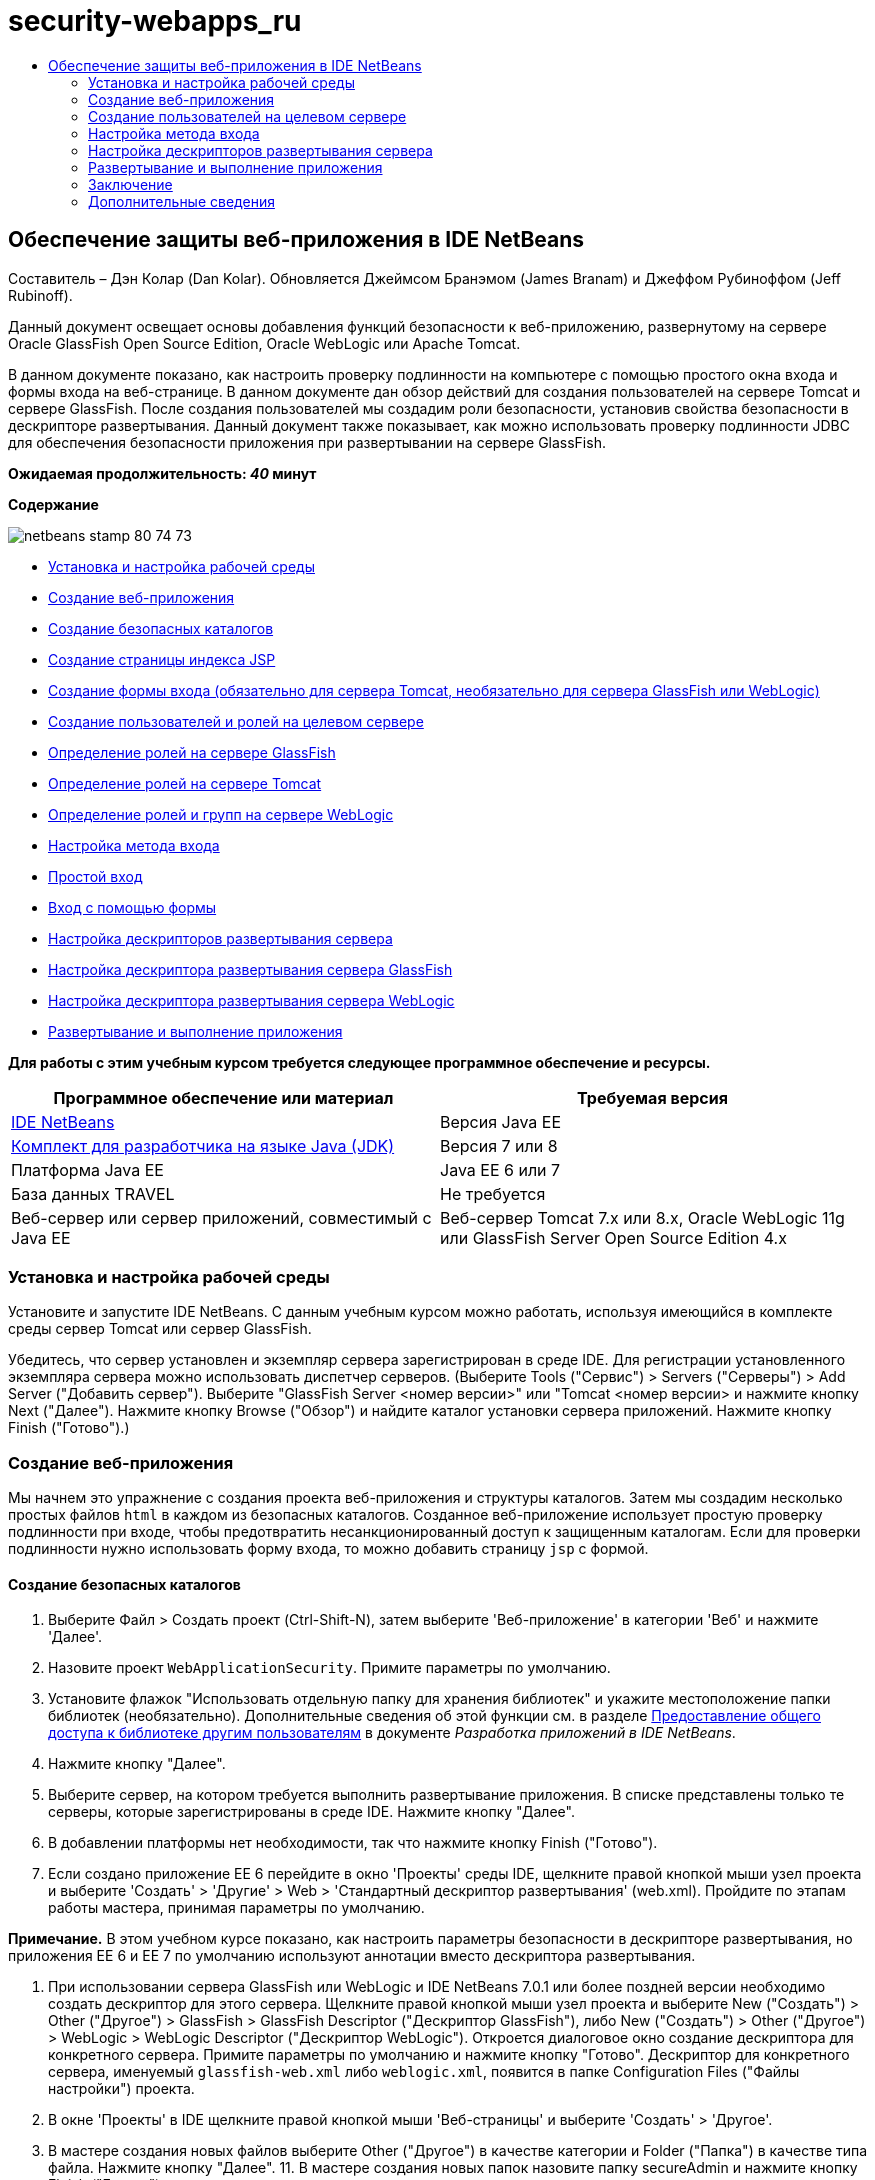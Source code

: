 // 
//     Licensed to the Apache Software Foundation (ASF) under one
//     or more contributor license agreements.  See the NOTICE file
//     distributed with this work for additional information
//     regarding copyright ownership.  The ASF licenses this file
//     to you under the Apache License, Version 2.0 (the
//     "License"); you may not use this file except in compliance
//     with the License.  You may obtain a copy of the License at
// 
//       http://www.apache.org/licenses/LICENSE-2.0
// 
//     Unless required by applicable law or agreed to in writing,
//     software distributed under the License is distributed on an
//     "AS IS" BASIS, WITHOUT WARRANTIES OR CONDITIONS OF ANY
//     KIND, either express or implied.  See the License for the
//     specific language governing permissions and limitations
//     under the License.
//

= security-webapps_ru
:jbake-type: page
:jbake-tags: old-site, needs-review
:jbake-status: published
:keywords: Apache NetBeans  security-webapps_ru
:description: Apache NetBeans  security-webapps_ru
:toc: left
:toc-title:

== Обеспечение защиты веб-приложения в IDE NetBeans

Составитель – Дэн Колар (Dan Kolar). Обновляется Джеймсом Бранэмом (James Branam) и Джеффом Рубиноффом (Jeff Rubinoff).

Данный документ освещает основы добавления функций безопасности к веб-приложению, развернутому на сервере Oracle GlassFish Open Source Edition, Oracle WebLogic или Apache Tomcat.

В данном документе показано, как настроить проверку подлинности на компьютере с помощью простого окна входа и формы входа на веб-странице. В данном документе дан обзор действий для создания пользователей на сервере Tomcat и сервере GlassFish. После создания пользователей мы создадим роли безопасности, установив свойства безопасности в дескрипторе развертывания. Данный документ также показывает, как можно использовать проверку подлинности JDBC для обеспечения безопасности приложения при развертывании на сервере GlassFish.

*Ожидаемая продолжительность: _40_ минут*

*Содержание*

image:netbeans-stamp-80-74-73.png[title="Содержимое этой страницы применимо к IDE NetBeans 7.2, 7.3, 7.4 и 8.0"]

* link:#Exercise_0[Установка и настройка рабочей среды]
* link:#Creating_Web_App[Создание веб-приложения]
* link:#createdir[Создание безопасных каталогов]
* link:#indexpage[Создание страницы индекса JSP]
* link:#loginform[Создание формы входа (обязательно для сервера Tomcat, необязательно для сервера GlassFish или WebLogic)]
* link:#Creating_users_roles[Создание пользователей и ролей на целевом сервере]
* link:#SJSAS[Определение ролей на сервере GlassFish]
* link:#Tomcat[Определение ролей на сервере Tomcat]
* link:#wl[Определение ролей и групп на сервере WebLogic]
* link:#Basic_login_config[Настройка метода входа]
* link:#Basic[Простой вход]
* link:#Form[Вход с помощью формы]
* link:#sec-dd[Настройка дескрипторов развертывания сервера]
* link:#gf-dd[Настройка дескриптора развертывания сервера GlassFish]
* link:#wl-dd[Настройка дескриптора развертывания сервера WebLogic]
* link:#Deploy_run[Развертывание и выполнение приложения]

*Для работы с этим учебным курсом требуется следующее программное обеспечение и ресурсы.*

|===
|Программное обеспечение или материал |Требуемая версия 

|link:https://netbeans.org/downloads/index.html[IDE NetBeans] |Версия Java EE 

|link:http://www.oracle.com/technetwork/java/javase/downloads/index.html[Комплект для разработчика на языке Java (JDK)] |Версия 7 или 8 

|Платформа Java EE |Java EE 6 или 7 

|База данных TRAVEL |Не требуется 

|Веб-сервер или сервер приложений, совместимый с Java EE |Веб-сервер Tomcat 7.x или 8.x, Oracle WebLogic 11g или
GlassFish Server Open Source Edition 4.x 
|===

=== Установка и настройка рабочей среды

Установите и запустите IDE NetBeans. С данным учебным курсом можно работать, используя имеющийся в комплекте среды сервер Tomcat или сервер GlassFish.

Убедитесь, что сервер установлен и экземпляр сервера зарегистрирован в среде IDE. Для регистрации установленного экземпляра сервера можно использовать диспетчер серверов. (Выберите Tools ("Сервис") > Servers ("Серверы") > Add Server ("Добавить сервер"). Выберите "GlassFish Server <номер версии>" или "Tomcat <номер версии> и нажмите кнопку Next ("Далее"). Нажмите кнопку Browse ("Обзор") и найдите каталог установки сервера приложений. Нажмите кнопку Finish ("Готово").)

=== Создание веб-приложения

Мы начнем это упражнение с создания проекта веб-приложения и структуры каталогов. Затем мы создадим несколько простых файлов `html` в каждом из безопасных каталогов. Созданное веб-приложение использует простую проверку подлинности при входе, чтобы предотвратить несанкционированный доступ к защищенным каталогам. Если для проверки подлинности нужно использовать форму входа, то можно добавить страницу `jsp` с формой.

==== Создание безопасных каталогов

1. Выберите Файл > Создать проект (Ctrl-Shift-N), затем выберите 'Веб-приложение' в категории 'Веб' и нажмите 'Далее'.
2. Назовите проект `WebApplicationSecurity`. Примите параметры по умолчанию.
3. Установите флажок "Использовать отдельную папку для хранения библиотек" и укажите местоположение папки библиотек (необязательно). Дополнительные сведения об этой функции см. в разделе link:http://www.oracle.com/pls/topic/lookup?ctx=nb8000&id=NBDAG455[Предоставление общего доступа к библиотеке другим пользователям] в документе _Разработка приложений в IDE NetBeans_.
4. Нажмите кнопку "Далее".
5. Выберите сервер, на котором требуется выполнить развертывание приложения. В списке представлены только те серверы, которые зарегистрированы в среде IDE. Нажмите кнопку "Далее".
6. В добавлении платформы нет необходимости, так что нажмите кнопку Finish ("Готово").
7. Если создано приложение EE 6 перейдите в окно 'Проекты' среды IDE, щелкните правой кнопкой мыши узел проекта и выберите 'Создать' > 'Другие' > Web > 'Стандартный дескриптор развертывания' (web.xml). Пройдите по этапам работы мастера, принимая параметры по умолчанию.

*Примечание.* В этом учебном курсе показано, как настроить параметры безопасности в дескрипторе развертывания, но приложения EE 6 и EE 7 по умолчанию используют аннотации вместо дескриптора развертывания.

8. При использовании сервера GlassFish или WebLogic и IDE NetBeans 7.0.1 или более поздней версии необходимо создать дескриптор для этого сервера. Щелкните правой кнопкой мыши узел проекта и выберите New ("Создать") > Other ("Другое") > GlassFish > GlassFish Descriptor ("Дескриптор GlassFish"), либо New ("Создать") > Other ("Другое") > WebLogic > WebLogic Descriptor ("Дескриптор WebLogic"). Откроется диалоговое окно создание дескриптора для конкретного сервера. Примите параметры по умолчанию и нажмите кнопку "Готово". Дескриптор для конкретного сервера, именуемый `glassfish-web.xml` либо `weblogic.xml`, появится в папке Configuration Files ("Файлы настройки") проекта.
9. В окне 'Проекты' в IDE щелкните правой кнопкой мыши 'Веб-страницы' и выберите 'Создать' > 'Другое'.
10. В мастере создания новых файлов выберите Other ("Другое") в качестве категории и Folder ("Папка") в качестве типа файла. Нажмите кнопку "Далее".
11. 
В мастере создания новых папок назовите папку secureAdmin и нажмите кнопку Finish ("Готово").

Папка secureAdmin появится в окне Projects ("Проекты"), в папке Web Pages ("Веб-страницы").
12. Повторите 3 предыдущих действия для создания еще одной папки, именуемой secureUser.
13. Создайте новый файл `html` в папке secureUser. Для этого щелкните правой кнопкой мыши папку secureUser в окне 'Проекты' и выберите Создать > Другие.
14. В категории 'Другие' выберите тип файла HTML. Нажмите кнопку "Далее".
15. Назовите новый файл pageU и нажмите кнопку Finish ("Готово").

При нажатии этой кнопки файл `pageU.html` откроется в редакторе файлов исходного кода.

16. В редакторе файлов исходного кода замените существующий код в файле `pageU.html` следующим кодом.[html-tag]#<html>
   <head>
      <title>#
[source,xml]
----

User secure area[html-tag]#</title>
   </head>
   <body>
      <h1>#User Secure Area[html-tag]#</h1>
   </body>
</html>#
----
17. Щелкните правой кнопкой мыши папку secureAdmin и создайте новый файл`html` под названием pageA.
18. В редакторе файлов исходного кода замените существующий код в `pageA.html` следующим кодом.[html-tag]#<html>
   <head>
      <title>#
[source,xml]
----

Admin secure area[html-tag]#</title>
   </head>
   <body>
      <h1>#Admin secure area[html-tag]#</h1>
   </body>
</html>#
----

==== Создание страницы индекса JSP

Теперь мы создадим страницу индекса JSP, содержащую ссылки на безопасные области. Если пользователь щелкнет такую ссылку, у него будут запрошены имя пользователя и пароль. В случае использования простого входа будет выведено окно входа по умолчанию используемого браузера. В случае использования страницы формы входа пользователь вводит имя пользователя и пароль в форму.

1. Откройте `index.jsp` в редакторе файлов исходного кода и добавьте следующие ссылки на `pageA.html` и `pageU.html`:[jsp-html-tag]#<p>#
[source,xml]
----

Request a secure Admin page [jsp-html-tag]#<a# [jsp-html-argument]#href=#[jsp-xml-value]#"secureAdmin/pageA.html"#[jsp-html-tag]#>#here![jsp-html-tag]#</a></p>
<p>#Request a secure User page [jsp-html-tag]#<a# [jsp-html-argument]#href=#[jsp-xml-value]#"secureUser/pageU.html"# [jsp-html-tag]#>#here![jsp-html-tag]#</a></p>#
----
2. Сохраните изменения.

==== Создание формы входа (обязательно для сервера Tomcat, не обязательно для сервера GlassFish или WebLogic)

Если вместо простого входа желательно использовать форму входа, то можно создать страницу `jsp`, содержащую форму. После этого можно указать страницы входа и ошибки при входе, в ходе link:#Basic_login_config[настройки метода входа].

*Важно!* Для пользователей Tomcat создание формы входа обязательно.

1. В окне 'Проекты' щелкните правой кнопкой мыши папку 'Веб-страницы' и выберите 'Создать' > JSP.
2. Назовите файл `login`, оставьте значения по умолчанию для остальных полей и нажмите кнопку Finish ("Готово").
3. В редакторе файлов исходного кода вставьте следующий код между тегами `<body>` `login.jsp`.
[source,xml]
----

<[jsp-html-tag]#form# [jsp-html-argument]#action=#[jsp-xml-value]#"j_security_check"# [jsp-html-argument]#method=#[jsp-xml-value]#"POST"#[jsp-html-tag]#>#
   Username:[jsp-html-tag]#<input# [jsp-html-argument]#type=#[jsp-xml-value]#"text"# [jsp-html-argument]#name=#[jsp-xml-value]#"j_username"#[jsp-html-tag]#><br>#
   Password:[jsp-html-tag]#<input# [jsp-html-argument]#type=#[jsp-xml-value]#"password"# [jsp-html-argument]#name=#[jsp-xml-value]#"j_password"#[jsp-html-tag]#>
   <input# [jsp-html-argument]#type=#[jsp-xml-value]#"submit"# [jsp-html-argument]#value=#[jsp-xml-value]#"Login"#[jsp-html-tag]#>
</form>#
----
4. Создайте новый файл `html` под названием `loginError.html` в папке Web Pages ("Веб-страницы"). Это простая страница ошибки.
5. В редакторе файлов исходного кода замените существующий код в `loginError.html` следующим кодом.[html-tag]#<html>
    <head>
        <title>#
[source,xml]
----

Login Test: Error logging in[html-tag]#</title>
    </head>
    <body>
        <h1>#Error Logging In[html-tag]#</h1>
        <br/>
    </body>
</html>#
----

=== Создание пользователей на целевом сервере

Чтобы в веб-приложениях можно было использовать безопасность на основе проверки подлинности с помощью имени пользователя и пароля (простой вход или вход на основе формы), для целевого пользователя необходимо определить пользователей и соответствующие роли для них. Для входа в систему на сервере на этом сервере должна существовать учетная запись пользователя.

Определения пользователей и ролей варьируются в зависимости от указанного целевого сервера. В данном руководстве для тестирования параметров безопасности используются определения `admin` и `user`. Необходимо подтвердить, что эти пользователи существуют на соответствующих серверах и что им назначены соответствующие роли.

==== Определение пользователей на сервере GlassFish

В этом сценарии нам нужно использовать консоль администрирования сервера GlassFish для создания двух новых пользователей, `user` и `admin`. У пользователя `user` будет ограниченный доступ к приложению, а у пользователя `admin` – права администратора.

1. Откройте консоль администрирования. Для этого перейдите в окно 'Службы' среды IDE и щелкните правой кнопкой мыши Серверы > Сервер GlassFish > Просмотр консоли администратора домена. В окне браузера откроется страница входа в систему сервера GlassFish. Для доступа к консоли администрирования необходимо войти, используя имя и пароль администратора.

*Примечание.* До получения доступа к консоли администрирования необходимо запустить сервер приложений. Чтобы запустить сервер, щелкните правой кнопкой мыши узел сервера GlassFish и выберите 'Пуск'.

2. В консоли администрирования перейдите к Configurations ("Настройки") > server-config > Security ("Безопасность") > Realms ("Области") > File ("Файл"). Откроется панель редактирования области.
image:edit-realm.png[]
3. Нажмите кнопку Manage Users ("Управлять пользователями") наверху панели редактирования области. Откроется панель File Users ("Пользователи файла").
image:file-users.png[]
4. Нажмите кнопку New ("Создать"). Откроется панель New File Realm User ("Новый пользователь области файла"). Введите `user` в качестве идентификатора пользователя и `userpw01` в качестве пароля. Нажмите кнопку "ОК".
5. Выполните приведенные выше действия, чтобы создать пользователя `admin` с паролем `adminpw1` в области `file`.

==== Определение ролей и пользователей на сервере Tomcat

При использовании Tomcat 7 создается пользователь с ролью сценария диспетчера и пароль для этого пользователя при регистрации сервера в IDE NetBeans.

Базовые пользователи и роли для сервера Tomcat содержатся в `tomcat-users.xml`. Файл `tomcat-users.xml` можно найти в каталоге `_<CATALINA_BASE>_\conf`.

*Примечание.* Расположение CATALINA_BASE можно определить, щелкнув правой кнопкой мыши узел сервера Tomcat в окне 'Службы' и выбрав 'Свойства'. Откроется окно свойств сервера. CATALINA_BASE расположен во вкладке Connection ("Подключение").

image:tomcat-properties.png[] image:catalina-base.png[]

*Примечание.* Если Tomcat 6 используется вместе с более ранними версиями IDE, этот сервер имеет `ide`, определенные пользователем с помощью пароля и администратора и диспетчера ролей. Пароль для пользователя `ide` создается при установке Tomcat 6. Пароль для пользователя `ide` можно изменить, либо скопировать его в `tomcat-users.xml`.

*Для добавления пользователей в Tomcat выполните следующие действия.*

1. Откройте в редакторе `_<CATALINA_BASE>_/conf/tomcat-users.xml`.
2. Добавьте роль под названием `AdminRole`.
[source,xml]
----

<role rolename="AdminRole"/>
----
3. Добавьте роль под названием `UserRole`.
[source,xml]
----

<role rolename="UserRole"/>
----
4. Добавьте пользователя с именем `admin`, паролем `adminpw1` и ролью `AdminRole`.
[source,xml]
----

<user username="admin" password="adminpw1" roles="AdminRole"/>
----
5. Добавьте пользователя с именем `user`, паролем `userpw01` и ролью `UserRole`.
[source,xml]
----

<user username="user" password="userpw01" roles="UserRole"/>
----

Файл `tomcat-users.xml` теперь выглядит следующим образом:

[source,xml]
----

<tomcat-users>
<!--
  <role rolename="tomcat"/>
  <role rolename="role1"/>
  <user username="tomcat" password="tomcat" roles="tomcat"/>
  <user username="both" password="tomcat" roles="tomcat,role1"/>
  <user username="role1" password="tomcat" roles="role1"/>
-->
...
<role rolename="AdminRole"/>
<role rolename="UserRole"/>
<user username="user" password="userpw01" roles="UserRole"/>
<user username="admin" password="adminpw1" roles="AdminRole"/>
[User with manager-script role, defined when Tomcat 7 was registered with the IDE]
...
</tomcat-users>
----

==== Определение ролей и групп на сервере WebLogic

В этой ситуации нам нужно использовать консоль администрирования сервера WebLogic для создания двух новых пользователей, `user` и `admin`. Добавьте этих пользователей к группам `userGroup` и `adminGroup` соответственно. Позже можно будет назначить роли безопасности для этих групп. У `userGroup` будет ограниченный доступ к приложению, а у `adminGroup` – права администратора.

Общие инструкции по добавлению пользователей и групп к серверу Web Logic можно найти в link:http://download.oracle.com/docs/cd/E21764_01/apirefs.1111/e13952/taskhelp/security/ManageUsersAndGroups.html[Интерактивной справке по консоли администрирования] WebLogic.

*Чтобы добавить пользователей и группы "user" и "admin" к WebLogic, выполните следующие действия:*

1. Откройте консоль администрирования, перейдя в окно 'Службы' среды IDE и щелкнув правой кнопкой мыши 'Серверы' > 'Сервер WebLogic' > 'Просмотр консоли администратора'. В окне браузера откроется страница входа в систему сервера GlassFish. Для доступа к консоли администрирования необходимо войти, используя имя и пароль администратора.

*Примечание.* До получения доступа к консоли администрирования необходимо запустить сервер приложений. Чтобы запустить сервер, щелкните правой кнопкой мыши узел сервера WebLogic и выберите 'Пуск'.

2. В левой панели выберите Security Realms ("Области безопасности"). Откроется страница сводки областей безопасности.
3. На этой странице выберите имя области безопасности (имя по умолчанию – "myrealm"). Откроется страница Settings for Realm Name ("Настройки имени области").
4. На этой странице выберите Users and Groups ("Пользователи и группы") > Users ("Пользователи"). Появится таблица пользователей.
5. В таблице пользователей щелкните New ("Создать"). Откроется страница создания нового пользователя.
6. Введите там имя "user" и пароль "userpw01". Если хочется, введите описание пользователя. Примите поставщика проверки подлинности по умолчанию.
image:wl-admin-newuser.png[]
7. Нажмите кнопку "ОК". Мы вернемся к таблице пользователей.
8. Щелкните New ("Создать") и добавьте пользователя с именем"admin" и паролем "admin1".
9. Откройте вкладку Groups ("Группы"). Появится таблица групп.
10. Нажмите кнопку New ("Создать"). Откроется окно создания новой группы.
11. Назовите группу userGroup. Примите поставщика по умолчанию и нажмите кнопку "OK". Это вернет нас к таблице групп.
12. Щелкните New ("Создать") и создайте группу adminGroup.
13. Откройте вкладку Users ("Пользователи") для следующей процедуры.

Теперь добавьте пользователя `admin` к `adminGroup` и пользователя `user` к `userGroup`.

Для добавления пользователей к группам:

1. На вкладке Users ("Пользователи") щелкните пользователя `admin`. Откроется страница параметров пользователя.
2. На этой странице откройте вкладку Groups ("Группы").
3. В таблице Parent Groups: Available: ("Родительские группы: Доступные") выберите `adminGroup`.
4. Щелкните стрелку вправо >. `adminGroup` появится в таблице Parent Groups: Chosen: ("Родительские группы: Выбранные:").
image:wl-admin-usersettings.png[]
5. Нажмите кнопку "Сохранить".
6. Вернитесь на вкладку Users ("Пользователи").
7. Щелкните пользователя `user` и добавьте его к `userGroup`.

=== Настройка метода входа

При настройке метода входа для приложения для проверки подлинности при простом входе можно использовать окно входа, предоставляемое браузером. Либо можно создать веб-страницу с формой входа. Оба типа проверки подлинности при входе основаны на использовании имени пользователя/пароля.

Для настройки входа следует создать _ограничения безопасности_ и назначить роли этим ограничениям безопасности. Ограничения безопасности определяют набор файлов. При назначении роли ограничению безопасности пользователи с этой ролью получат доступ к набору файлов, определенных ограничением. Для примера, в этом учебном курсе мы назначаем AdminRole ограничению AdminConstraint, а ограничению UserConstraint – и UserRole и AdminRole. Это означает, что у пользователей с AdminRole будет доступ к файлам и для администраторов и для простых пользователей, а у пользователей с UserRole – только к файлам для пользователей.

*Примечание.* Доступ с отдельной ролью администратора к файлам пользователя предоставляется редко. Как вариант, можно назначить UserConstraint только UserRole, а на стороне сервера предоставить AdminRole конкретным пользователям, которые также являются администраторы. Лучший способ предоставления доступа зависит от конкретной ситуации.

Настройка метода входа для приложения выполняется посредством настройки `web.xml`. Файл `web.xml` может быть найден в каталоге Configuration Files ("Файлы конфигурации") окна Projects ("Проекты").

==== Простой вход

При использовании простого входа окно входа предоставляется браузером. Для доступа к защищенному содержимому необходимы правильные имя пользователя и пароль.

Ниже показано, как настроить простой вход для серверов GlassFish и WebLogic. Пользователям Tomcat необходимо использовать link:#form-login[форму входа].

*Для настройки простого входа выполните следующие действия.*

1. В окне 'Проекты' разверните узел 'Файлы конфигурации' и дважды щелкните `web.xml`. В визуальном редакторе откроется файл `web.xml`.
2. Щелкните Security ("Безопасность") на панели инструментов, чтобы открыть файл в представлении безопасности.
3. Разверните узел Login Configuration ("Конфигурация входа") и установите настройку входа на Basic ("Простая").

*Примечание.* Если необходимо использовать формы, выберите 'Форма', а не 'Основные' и укажите имя входа и страницы входа с ошибками.

4. Введите имя области, в зависимости от используемого сервера.
* *GlassFish:* введите `file` в поле Realm Name ("Имя области"). Это имя области по умолчанию при создании пользователей на сервере GlassFish.
* *Tomcat:* не вводите имя области.
* *WebLogic:* введите имя своей области. Областью по умолчанию является `myrealm`.
image:security-roles.png[]
5. Разверните узел Security Roles ("Роли безопасности") и нажмите кнопку Add ("Добавить") для добавления имени роли.
6. Добавьте следующие роли безопасности:
* `AdminRole`. Пользователи, добавленные к этой роли, получат доступ к каталогу `secureAdmin` на сервере.
* `UserRole`. Пользователи, добавленные к этой роли, получат доступ к каталогу `secureUser` на сервере.

*Внимание!* Имена ролей GlassFish должны начинаться с прописной буквы.

7. Создайте и настройте ограничение безопасности под названием `AdminConstraint`, выполнив следующее:
1. Щелкните Add Security Constraint ("Добавить ограничение безопасности"). Появится раздел для нового ограничения безопасности.
2. Введите `AdminConstraint` в качестве Display Name ("Отображаемое имя") нового ограничения безопасности.
image:admin-constraint.png[]
3. Нажмите кнопку "Add". Откроется диалоговое окно Add Web Resource ("Добавление веб-ресурса").
4. 
В этом диалоговом окне установите Resource Name ("Имя ресурса") на `Admin` и шаблон URL на `/secureAdmin/*`, после чего нажмите кнопку "OK". Диалоговое окно закроется.

*Примечание.* При использовании звездочки (*), пользователю предоставляется доступ ко всем файлам в этой папке.

image:addwebresource.png[]
5. Выберите Enable Authentication Constraint ("Включить ограничение проверки подлинности") и нажмите кнопку Edit ("Изменить"). Откроется диалоговое окно изменения имен роли.
6. В этом окне выберите AdminRole на левой панели, нажмите кнопку Add ("Добавить"), затем нажмите кнопку OK.

После завершения этих действий результат должен быть подобен этому рисунку:

image:constraints.png[]
8. Создайте и настройте ограничение безопасности под названием `UserConstraint`, выполнив следующее:
1. Щелкните Add Security Constraint ("Добавить ограничение безопасности"), чтобы добавить новое ограничение безопасности.
2. Введите `UserConstraint` в качестве Display Name ("Отображаемое имя") нового ограничения безопасности.
3. Нажмите кнопку Add ("Добавить") для добавления Web Resource Collection ("Коллекция веб-ресурсов").
4. В диалоговом окне добавления ресурсов установите Resource Name ("Имя ресурса") на `User` и шаблон URL на `/secureUser/*`, после чего нажмите кнопку "OK".
5. Выберите Enable Authentication Constraint ("Включить ограничение проверки подлинности") и нажмите кнопку Edit ("Изменить"), чтобы изменить поле Role Name ("Имя роли").
6. В диалоговом окне изменения имени роли выберите AdminRole и UserRole на левой панели, нажмите кнопку Add ("Добавить"), затем нажмите кнопку OK.
Примечание. Также можно задать время ожидания для сеанса в web.xml. Для настройки времени ожидания щелкните вкладку General ("Общие") визуального редактора и укажите, сколько должен продолжаться сеанс. Продолжительность по умолчанию – 30 минут.

==== Вход с помощью формы

Использование формы для входа позволяет настраивать содержимое страниц входа и ошибки входа. Этапы настройки входа с помощью формы идентичны настройке простого входа, за исключением того, что надо указать созданные страницы link:#loginform[входа и ошибки].

Настройка формы входа показана ниже:

1. В окне 'Проекты' дважды щелкните `web.xml`, расположенный в каталоге `Веб-страницы/WEB-INF`, чтобы открыть файл в Visual Editor.
2. Щелкните Security ("Безопасность") на панели инструментов, чтобы открыть файл на панели безопасности и развернуть узел Login Configuration ("Настройка входа").
3. Установите настройку входа на Form ("Форма").
4. Установите Form Login Page ("Страница входа с помощью формы"), щелкнув Browse ("Просмотр") и найдя `login.jsp`.
5. 
Установите Form Login Page ("Страница ошибки входа с помощью формы"), щелкнув Browse ("Просмотр") и найдя `loginError.html`.

image:login-forms.png[]
6. Введите имя области, в зависимости от используемого сервера.
* *GlassFish:* введите `file` в поле Realm Name ("Имя области"). Это имя области по умолчанию при создании пользователей на сервере GlassFish.
* *Tomcat:* не вводите имя области.
* *WebLogic:* введите имя своей области. Областью по умолчанию является `myrealm`.
7. Разверните узел Security Roles ("Роли безопасности") и нажмите кнопку Add ("Добавить") для добавления имени роли.
8. Добавьте следующие роли безопасности:
|===

|Роль сервера |Описание 

|AdminRole |Пользователи, добавленные к этой роли, получат доступ к каталогу `secureAdmin` на сервере. 

|UserRole |Пользователи, добавленные к этой роли, получат доступ к каталогу `secureUser` на сервере. 
|===
9. Создайте и настройте ограничение безопасности под названием `AdminConstraint`, выполнив следующее:
1. Щелкните Add Security Constraint ("Добавить ограничение безопасности"), чтобы добавить новое ограничение безопасности.
2. Введите `AdminConstraint` в качестве Display Name ("Отображаемое имя") нового ограничения безопасности.
3. Нажмите кнопку Add ("Добавить") для добавления Web Resource Collection ("Коллекция веб-ресурсов").
4. 
В этом диалоговом окне установите Resource Name ("Имя ресурса") на `Admin` и шаблон URL на `/secureAdmin/*`, после чего нажмите кнопку "OK".

*Примечание.* При использовании звездочки (*), пользователю предоставляется доступ ко всем файлам в этой папке.

image:addwebresource.png[]
5. Выберите Enable Authentication Constraint ("Включить ограничение проверки подлинности") и нажмите кнопку Edit ("Изменить"). Откроется диалоговое окно изменения имен роли.
6. В этом окне выберите AdminRole на левой панели, нажмите кнопку Add ("Добавить"), затем нажмите кнопку OK.

После завершения этих действий результат должен быть подобен этому рисунку:

image:constraints.png[]
10. Создайте и настройте ограничение безопасности под названием `UserConstraint`, выполнив следующее:
1. Щелкните Add Security Constraint ("Добавить ограничение безопасности"), чтобы добавить новое ограничение безопасности.
2. Введите `UserConstraint` в качестве Display Name ("Отображаемое имя") нового ограничения безопасности.
3. Нажмите кнопку Add ("Добавить") для добавления Web Resource Collection ("Коллекция веб-ресурсов").
4. В диалоговом окне добавления ресурсов установите Resource Name ("Имя ресурса") на `User` и шаблон URL на `/secureUser/*`, после чего нажмите кнопку "OK".
5. Выберите Enable Authentication Constraint ("Включить ограничение проверки подлинности") и нажмите кнопку Edit ("Изменить"), чтобы изменить поле Role Name ("Имя роли").
6. В диалоговом окне изменения имени роли выберите AdminRole и UserRole на левой панели, нажмите кнопку Add ("Добавить"), затем нажмите кнопку OK.
Примечание. Также можно задать время ожидания для сеанса в web.xml. Для настройки времени ожидания щелкните вкладку General ("Общие") визуального редактора и укажите, сколько должен продолжаться сеанс. Продолжительность по умолчанию – 30 минут.

=== Настройка дескрипторов развертывания сервера

В случае развертывания приложения на сервере GlassFish или WebLogic, необходимо настроить дескриптор развертывания сервера, чтобы он соответствовал ролям безопасности, определенным в `web.xml`. Дескриптор развертывания сервера указан в узле Configuration Files ("Файлы конфигурации") созданного проекта в окне Projects ("Проекты").

==== Настройка дескриптора развертывания сервера GlassFish

Дескриптор развертывания сервера GlassFish именуется `glassfish-web.xml`. Дескриптор развертывания сервера в папке Configuration Files ("Файлы конфигурации"). Если отсутствует, создайте его, щелкнув правой кнопкой мыши узел проекта и перейдя в 'Создать' > 'Другие' > GlassFish > 'Дескриптор развертывания GlassFish'. Примите все параметры по умолчанию.

Обратите внимание, что значения, введенные в `web.xml`, отображаются в `glassfish-web.xml`. Среда IDE извлекает эти значения из `web.xml` для нас.

*Для настройки дескриптора развертывания GlassFish:*

1. В окне 'Проекты' разверните узел 'Файлы конфигурации' и дважды щелкните `glassfish-web.xml`. Дескриптор развертывания `glassfish-web.xml` открывается в специальном редакторе со вкладками для дескрипторов развертывания GlassFish.

*Примечание.* Для сервера GlassFish с более поздними версиями, чем 3.1, для этого файла задается имя `sun-web.xml`.

2. Выберите вкладку Security ("Безопасность") для раскрытия ролей безопасности.
3. Выберите узел роли безопасности AdminRole, чтобы открыть страницу Security Role Mapping ("Сопоставление ролей безопасности").
4. 
Щелкните Add Principal ("Добавить участника") и введите `admin` в качестве имени участника. Нажмите кнопку "ОК".

image:add-principal.png[]
5. Выберите узел роли безопасности UserRole, чтобы открыть страницу Security Role Mapping ("Сопоставление ролей безопасности").
6. Щелкните Add Principal ("Добавить участника") и введите `user` в качестве имени участника. Нажмите кнопку "OK".
7. Сохраните изменения в `glassfish-web.xml`.

`glassfish-web.xml` также можно просматривать и редактировать в редакторе XML, щелкнув вкладку XML. Если открыть `glassfish-web.xml` в редакторе XML, то можно будет увидеть, что `glassfish-web.xml` содержит следующую информацию о сопоставлении ролей безопасности:

[xml-tag]#<security-role-mapping>
    <role-name>#
[source,xml]
----

AdminRole[xml-tag]#</role-name>
    <principal-name>#admin[xml-tag]#</principal-name>
</security-role-mapping>
<security-role-mapping>
    <role-name>#UserRole[xml-tag]#</role-name>
    <principal-name>#user[xml-tag]#</principal-name>
</security-role-mapping>#
----

==== Настройка дескриптора развертывания сервера WebLogic

Дескриптор развертывания WebLogic именуется `weblogic.xml`. На данный момент link:#gf-dd[поддержка дескрипторов развертывания GlassFish] в среде IDE не распространяется на дескрипторы развертывания WebLogic. Поэтому все изменения в `weblogic.xml` необходимо будет внести вручную.

Дескриптор развертывания сервера WebLogic в папке Configuration Files ("Файлы конфигурации"). Если отсутствует, создайте его, щелкнув правой кнопкой мыши узел проекта и перейдя в 'Создать' > 'Другие' > WebLogic > 'Дескриптор развертывания WebLogic'. Примите все параметры по умолчанию.

*Примечание.* Дополнительную информацию об обеспечении безопасности веб-приложений в WebLogic, включая декларативную и программную безопасность, можно найти в link:http://download.oracle.com/docs/cd/E21764_01/web.1111/e13711/thin_client.htm[Oracle Fusion Middleware Programming Security for Oracle WebLogic Server ("Программная безопасность Oracle Fusion Middleware для Oracle WebLogic Server")].

Для настройки дескриптора развертывания WebLogic:

1. В окне 'Проекты' разверните узел 'Файлы конфигурации' и дважды щелкните `weblogic.xml`. Дескриптор развертывания `weblogic.xml` откроется в редакторе.
2. Внутри элемента `<weblogic-web-app>` введите или скопируйте следующие элементы назначения роли безопасности:[xml-tag]#<security-role-assignment>
    <role-name>#
[source,xml]
----

AdminRole[xml-tag]#</role-name>
    <principal-name>#adminGroup[xml-tag]#</principal-name>
</security-role-assignment>
<security-role-assignment>
    <role-name>#UserRole[xml-tag]#</role-name>
    <principal-name>#userGroup[xml-tag]#</principal-name>
</security-role-assignment>#
----
3. Сохраните изменения в `weblogic.xml`.

=== Развертывание и выполнение приложения

В окне "Проекты" щелкните правой кнопкой мыши узел проекта и выберите команду "Выполнить".

*Примечание.* По умолчанию, проект создается с включенной функцией 'Компилировать при сохранении', так что не нужно сначала компилировать код. Дополнительные сведения о функции "Компилировать при сохранении" см. в разделе link:http://www.oracle.com/pls/topic/lookup?ctx=nb8000&id=NBDAG510[Сборка проектов Java] в _Руководстве по разработке приложений в IDE NetBeans_.

После сборки приложения и развертывания его на сервере в веб-браузере откроется начальная страница. Выберите безопасную область, к которой необходимо получить доступ, щелкнув *admin* либо *user*.

image:deploy1.png[]

После ввода имени пользователя и пароля возможны следующие результаты:

* Пароль пользователя верен и у пользователя есть права на доступ к защищенному содержимому -> отобразится страница защищенного содержимого.

image:deploy2.png[]
* 
Пароль пользователя неверен -> отобразится страница ошибки.

image:deploy3.png[]
* 
Пароль пользователя верен, но у пользователя нет прав на доступ к защищенному содержимому -> браузер выведет ошибку 403, "В доступе к запрошенному ресурсу отказано".

image:deploy4.png[]

=== Заключение

В этом учебном курсе мы создали веб-приложение. Затем мы изменили настройки его безопасности, используя редакторы дескрипторов web.xml и glassfish-web.xml, создав веб-страницы с безопасным входом и несколькими удостоверениями.


=== Дополнительные сведения

* link:quickstart-webapps.html[Введение в разработку веб-приложений]
* link:../../trails/java-ee.html[Учебная карта по Java EE и Java Web]


|===
|
link:/about/contact_form.html?to=3&subject=Feedback: Securing a Web Application[Отправить отзыв по этому учебному курсу]

 
|===

NOTE: This document was automatically converted to the AsciiDoc format on 2018-03-13, and needs to be reviewed.
